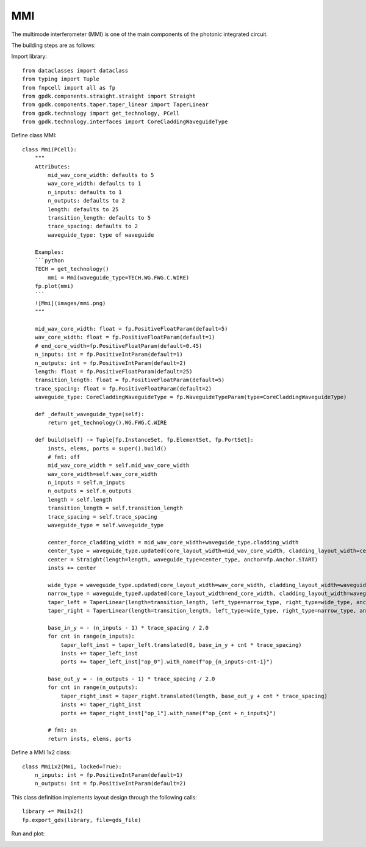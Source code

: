 .. _MMI :

MMI
====================

The multimode interferometer (MMI) is one of the main components of the photonic integrated circuit.

The building steps are as follows:

Import library::

    from dataclasses import dataclass
    from typing import Tuple
    from fnpcell import all as fp
    from gpdk.components.straight.straight import Straight
    from gpdk.components.taper.taper_linear import TaperLinear
    from gpdk.technology import get_technology, PCell
    from gpdk.technology.interfaces import CoreCladdingWaveguideType

Define class MMI::

    class Mmi(PCell):
        """
        Attributes:
            mid_wav_core_width: defaults to 5
            wav_core_width: defaults to 1
            n_inputs: defaults to 1
            n_outputs: defaults to 2
            length: defaults to 25
            transition_length: defaults to 5
            trace_spacing: defaults to 2
            waveguide_type: type of waveguide

        Examples:
        ```python
        TECH = get_technology()
            mmi = Mmi(waveguide_type=TECH.WG.FWG.C.WIRE)
        fp.plot(mmi)
        ```
        ![Mmi](images/mmi.png)
        """

        mid_wav_core_width: float = fp.PositiveFloatParam(default=5)
        wav_core_width: float = fp.PositiveFloatParam(default=1)
        # end_core_width=fp.PositiveFloatParam(default=0.45)
        n_inputs: int = fp.PositiveIntParam(default=1)
        n_outputs: int = fp.PositiveIntParam(default=2)
        length: float = fp.PositiveFloatParam(default=25)
        transition_length: float = fp.PositiveFloatParam(default=5)
        trace_spacing: float = fp.PositiveFloatParam(default=2)
        waveguide_type: CoreCladdingWaveguideType = fp.WaveguideTypeParam(type=CoreCladdingWaveguideType)

        def _default_waveguide_type(self):
            return get_technology().WG.FWG.C.WIRE

        def build(self) -> Tuple[fp.InstanceSet, fp.ElementSet, fp.PortSet]:
            insts, elems, ports = super().build()
            # fmt: off
            mid_wav_core_width = self.mid_wav_core_width
            wav_core_width=self.wav_core_width
            n_inputs = self.n_inputs
            n_outputs = self.n_outputs
            length = self.length
            transition_length = self.transition_length
            trace_spacing = self.trace_spacing
            waveguide_type = self.waveguide_type

            center_force_cladding_width = mid_wav_core_width+waveguide_type.cladding_width
            center_type = waveguide_type.updated(core_layout_width=mid_wav_core_width, cladding_layout_width=center_force_cladding_width)
            center = Straight(length=length, waveguide_type=center_type, anchor=fp.Anchor.START)
            insts += center

            wide_type = waveguide_type.updated(core_layout_width=wav_core_width, cladding_layout_width=waveguide_type.cladding_width + wav_core_width)
            narrow_type = waveguide_type#.updated(core_layout_width=end_core_width, cladding_layout_width=waveguide_type.cladding_width + end_core_width)
            taper_left = TaperLinear(length=transition_length, left_type=narrow_type, right_type=wide_type, anchor=fp.Anchor.END)
            taper_right = TaperLinear(length=transition_length, left_type=wide_type, right_type=narrow_type, anchor=fp.Anchor.START)

            base_in_y = - (n_inputs - 1) * trace_spacing / 2.0
            for cnt in range(n_inputs):
                taper_left_inst = taper_left.translated(0, base_in_y + cnt * trace_spacing)
                insts += taper_left_inst
                ports += taper_left_inst["op_0"].with_name(f"op_{n_inputs-cnt-1}")

            base_out_y = - (n_outputs - 1) * trace_spacing / 2.0
            for cnt in range(n_outputs):
                taper_right_inst = taper_right.translated(length, base_out_y + cnt * trace_spacing)
                insts += taper_right_inst
                ports += taper_right_inst["op_1"].with_name(f"op_{cnt + n_inputs}")

            # fmt: on
            return insts, elems, ports

Define a MMI 1x2 class::

    class Mmi1x2(Mmi, locked=True):
        n_inputs: int = fp.PositiveIntParam(default=1)
        n_outputs: int = fp.PositiveIntParam(default=2)

This class definition implements layout design through the following calls::


    library += Mmi1x2()
    fp.export_gds(library, file=gds_file)

Run and plot:

.. image:: ../images/comp_mmi.png
